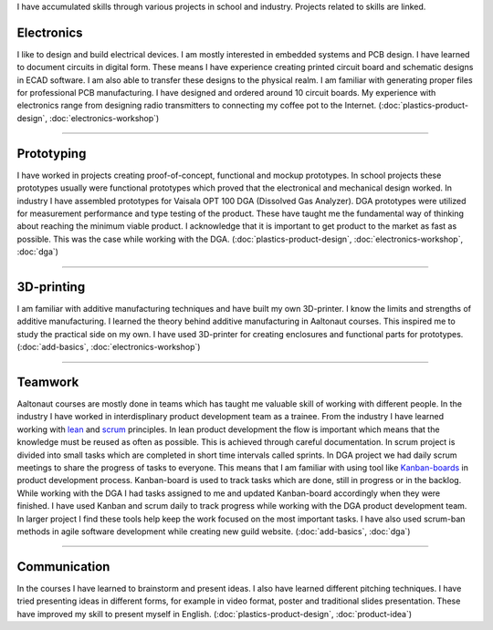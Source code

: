 .. title: Skills
.. slug: skills
.. date: 2017-01-04 13:07:20 UTC+02:00
.. tags: 
.. category: 
.. link: 
.. description: 
.. type: text


I have accumulated skills through various projects in school and industry. Projects related to skills are linked. 

----------------
Electronics
----------------

I like to design and build electrical devices. I am mostly interested in embedded systems and PCB design. I have learned to document circuits in digital form. These means I have experience creating printed circuit board and schematic designs in ECAD software. I am also able to transfer these designs to the physical realm. I am familiar with generating proper files for professional PCB manufacturing. I have designed and ordered around 10 circuit boards. My experience with electronics range from designing radio transmitters to connecting my coffee pot to the Internet. (:doc:`plastics-product-design`, :doc:`electronics-workshop`)

.. thumbnail:: /images/receiver.jpg
.. thumbnail:: /images/sensor.jpg
.. thumbnail:: /images/synth.jpg
	:height: 3120
	:width:	4160
	:scale: 6 %

----

-----------------
Prototyping
-----------------

I have worked in projects creating proof-of-concept, functional and mockup prototypes. In school projects these prototypes usually were functional prototypes which proved that the electronical and mechanical design worked. In industry I have assembled prototypes for Vaisala OPT 100 DGA (Dissolved Gas Analyzer). DGA prototypes were utilized for measurement performance and type testing of the product. These have taught me the fundamental way of thinking about reaching the minimum viable product. I acknowledge that it is important to get product to the market as fast as possible. This was the case while working with the DGA. (:doc:`plastics-product-design`, :doc:`electronics-workshop`, :doc:`dga`)

.. thumbnail:: /images/transmitter.jpg

----

----------------
3D-printing
----------------

I am familiar with additive manufacturing techniques and have built my own 3D-printer. I know the limits and strengths of additive manufacturing. I learned the theory behind additive manufacturing in Aaltonaut courses. This inspired me to study the practical side on my own. I have used 3D-printer for creating enclosures and functional parts for prototypes. (:doc:`add-basics`, :doc:`electronics-workshop`)

.. thumbnail:: /images/printer.jpg
	:scale: 70 %
.. thumbnail:: /images/benchy.jpg
.. thumbnail:: /images/phonestand.jpeg 
	:height: 4160	
	:width: 2340
	:scale: 7 %

----

--------
Teamwork
--------

Aaltonaut courses are mostly done in teams which has taught me valuable skill of working with different people. In the industry I have worked in interdisplinary product development team as a trainee. From the industry I have learned working with `lean <https://en.wikipedia.org/wiki/Lean_product_development>`_ and `scrum <https://en.wikipedia.org/wiki/Scrum_(software_development)>`_ principles. In lean product development the flow is important which means that the knowledge must be reused as often as possible. This is achieved through careful documentation. In scrum project is divided into small tasks which are completed in short time intervals called sprints. In DGA project we had daily scrum meetings to share the progress of tasks to everyone. This means that I am familiar with using tool like `Kanban-boards <https://en.wikipedia.org/wiki/Kanban_(development)>`_ in product development process. Kanban-board is used to track tasks which are done, still in progress or in the backlog. While working with the DGA I had tasks assigned to me and updated Kanban-board accordingly when they were finished. I have used Kanban and scrum daily to track progress while working with the DGA product development team. In larger project I find these tools help keep the work focused on the most important tasks. I have also used scrum-ban methods in agile software development while creating new guild website. (:doc:`add-basics`, :doc:`dga`)


----

-------------
Communication
-------------

In the courses I have learned to brainstorm and present ideas. I also have learned different pitching techniques. I have tried presenting ideas in different forms, for example in video format, poster and traditional slides presentation. These have improved my skill to present myself in English. (:doc:`plastics-product-design`, :doc:`product-idea`)

.. youtube:: cc0iaDDwwRE
